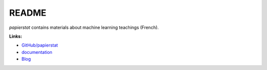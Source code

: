 
.. _l-README:

README
======

.. image:: https://travis-ci.org/sdpython/papierstat.svg?branch=master
    :target: https://travis-ci.org/sdpython/papierstat
    :alt: Build status

.. image:: https://ci.appveyor.com/api/projects/status/gqeh9w6hj7s27e88?svg=true
    :target: https://ci.appveyor.com/project/sdpython/papierstat
    :alt: Build Status Windows

.. image:: https://circleci.com/gh/sdpython/papierstat/tree/master.svg?style=svg
    :target: https://circleci.com/gh/sdpython/papierstat/tree/master

.. image:: https://badge.fury.io/py/papierstat.svg
    :target: http://badge.fury.io/py/papierstat

.. image:: https://img.shields.io/badge/license-MIT-blue.svg
    :alt: MIT License
    :target: http://opensource.org/licenses/MIT

.. image:: https://requires.io/github/sdpython/papierstat/requirements.svg?branch=master
     :target: https://requires.io/github/sdpython/papierstat/requirements/?branch=master
     :alt: Requirements Status

.. image:: https://codecov.io/github/sdpython/papierstat/coverage.svg?branch=master
    :target: https://codecov.io/github/sdpython/papierstat?branch=master

.. image:: http://img.shields.io/github/issues/sdpython/papierstat.png
    :alt: GitHub Issues
    :target: https://github.com/sdpython/papierstat/issues

.. image:: https://badge.waffle.io/sdpython/papierstat.png?label=ready&title=Ready
    :alt: Waffle
    :target: https://waffle.io/sdpython/papierstat

.. image:: http://www.xavierdupre.fr/app/papierstat/helpsphinx/_images/nbcov.png
    :target: http://www.xavierdupre.fr/app/papierstat/helpsphinx/all_notebooks_coverage.html
    :alt: Notebook Coverage

*papierstat* contains materials about machine learning
teachings (French).

**Links:**

* `GitHub/papierstat <https://github.com/sdpython/papierstat/>`_
* `documentation <http://www.xavierdupre.fr/app/papierstat/helpsphinx/index.html>`_
* `Blog <http://www.xavierdupre.fr/app/papierstat/helpsphinx/blog/main_0000.html#ap-main-0>`_

